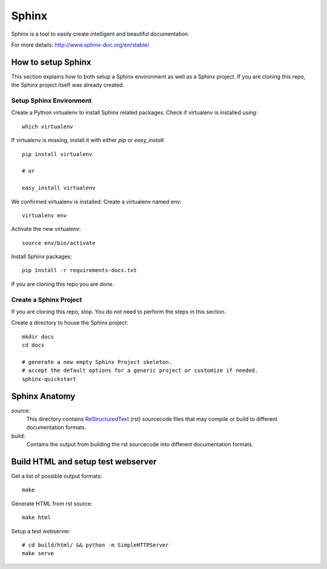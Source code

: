 Sphinx
######

Sphinx is a tool to easily create intelligent and beautiful documentation.

For more details: http://www.sphinx-doc.org/en/stable/

.. content::

How to setup Sphinx
===================

This section explains how to both setup a Sphinx environment as well as
a Sphinx project. If you are cloning this repo, the Sphinx project itself
was already created.

Setup Sphinx Environment
------------------------

Create a Python virtualenv to install Sphinx related packages.
Check if virtualenv is installed using::

 which virtualenv

If virtualenv is missing, install it with either `pip` or `easy_install`::

 pip install virtualenv

 # or

 easy_install virtualenv

We confirmed virtualenv is installed. Create a virtualenv named env::

 virtualenv env

Activate the new virtualenv::

 source env/bin/activate

Install Sphinx packages::

 pip install -r requirements-docs.txt

If you are cloning this repo you are done.


Create a Sphinx Project
-----------------------

If you are cloning this repo, stop.
You do not need to perform the steps in this section.

Create a directory to house the Sphinx project::

 mkdir docs
 cd docs

 # generate a new empty Sphinx Project skeleton.
 # accept the default options for a generic project or customize if needed.
 sphinx-quickstart


Sphinx Anatomy
================

source:
 This directory contains ReStructuredText_ (rst) sourcecode files that may compile or build to different documentation formats.

build:
 Contains the output from building the rst sourcecode into different documentation formats.


Build HTML and setup test webserver
===================================

Get a list of possible output formats::

 make

Generate HTML from rst source::

 make html

Setup a test webserver::

 # cd build/html/ && python -m SimpleHTTPServer
 make serve

.. _ReStructuredText: http://docutils.sourceforge.net/rst.html
